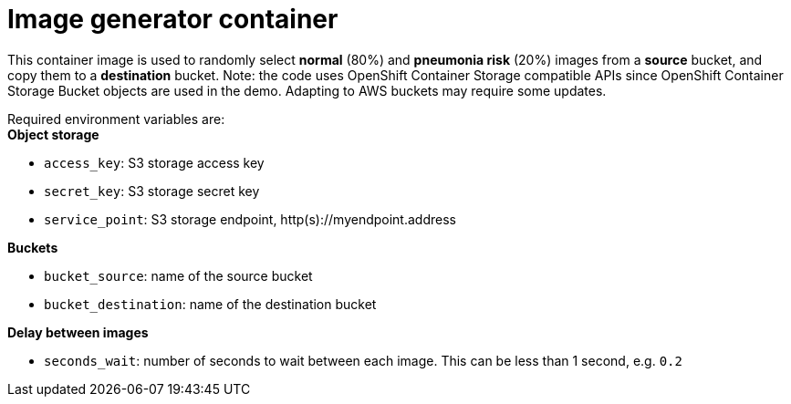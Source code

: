 = Image generator container

This container image is used to randomly select *normal* (80%) and *pneumonia risk* (20%) images from a *source* bucket, and copy them to a *destination* bucket.
Note: the code uses OpenShift Container Storage compatible APIs since OpenShift Container Storage Bucket objects are used in the demo. Adapting to AWS buckets may require some updates.

Required environment variables are: +
*Object storage*

* `access_key`: S3 storage access key
* `secret_key`: S3 storage secret key
* `service_point`: S3 storage endpoint, http(s)://myendpoint.address

*Buckets*

* `bucket_source`: name of the source bucket
* `bucket_destination`: name of the destination bucket

*Delay between images*

* `seconds_wait`: number of seconds to wait between each image. This can be less than 1 second, e.g. `0.2`
